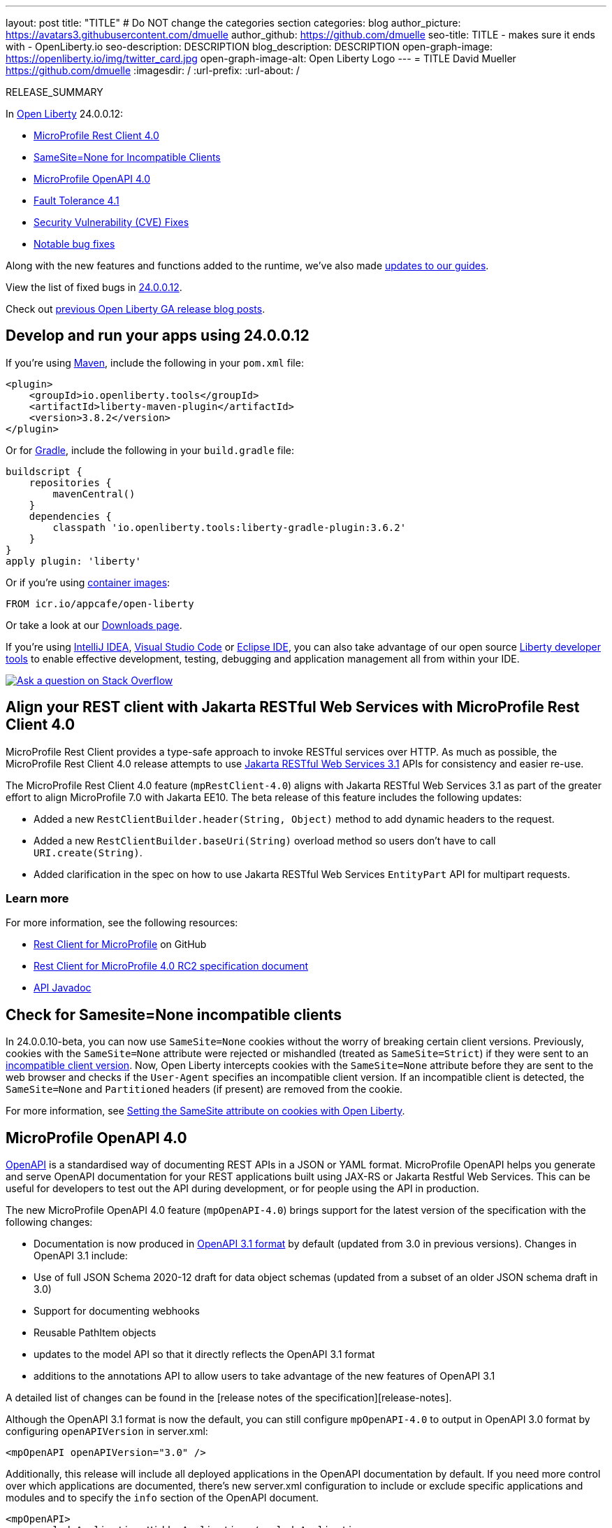 ---
layout: post
title: "TITLE"
# Do NOT change the categories section
categories: blog
author_picture: https://avatars3.githubusercontent.com/dmuelle
author_github: https://github.com/dmuelle
seo-title: TITLE - makes sure it ends with - OpenLiberty.io
seo-description: DESCRIPTION
blog_description: DESCRIPTION
open-graph-image: https://openliberty.io/img/twitter_card.jpg
open-graph-image-alt: Open Liberty Logo
---
= TITLE
David Mueller <https://github.com/dmuelle>
:imagesdir: /
:url-prefix:
:url-about: /
//Blank line here is necessary before starting the body of the post.

// // // // // // // //
// In the preceding section:
// Do not insert any blank lines between any of the lines.
// Do not remove or edit the variables on the lines beneath the author name.
//
// "open-graph-image" is set to OL logo. Whenever possible update this to a more appropriate/specific image (For example if present a image that is being used in the post). However, it
// can be left empty which will set it to the default
//
// "open-graph-image-alt" is a description of what is in the image (not a caption). When changing "open-graph-image" to
// a custom picture, you must provide a custom string for "open-graph-image-alt".
//
// Replace TITLE with the blog post title eg: MicroProfile 3.3 is now available on Open Liberty 20.0.0.4
// Replace dmuelle with your GitHub username eg: lauracowen
// Replace DESCRIPTION with a short summary (~60 words) of the release (a more succinct version of the first paragraph of the post).
// Replace David Mueller with your name as you'd like it to be displayed, eg: Laura Cowen
//
// Example post: 2020-04-09-microprofile-3-3-open-liberty-20004.adoc
//
// If adding image into the post add :
// -------------------------
// [.img_border_light]
// image::img/blog/FILE_NAME[IMAGE CAPTION ,width=70%,align="center"]
// -------------------------
// "[.img_border_light]" = This adds a faint grey border around the image to make its edges sharper. Use it around screenshots but not
// around diagrams. Then double check how it looks.
// There is also a "[.img_border_dark]" class which tends to work best with screenshots that are taken on dark
// backgrounds.
// Change "FILE_NAME" to the name of the image file. Also make sure to put the image into the right folder which is: img/blog
// change the "IMAGE CAPTION" to a couple words of what the image is
// // // // // // // //

RELEASE_SUMMARY

// // // // // // // //
// In the preceding section:
// Leave any instances of `tag::xxxx[]` or `end:xxxx[]` as they are.
//
// Replace RELEASE_SUMMARY with a short paragraph that summarises the release. Start with the lead feature but also summarise what else is new in the release. You will agree which will be the lead feature with the reviewers so you can just leave a placeholder here until after the initial review.
// // // // // // // //

// // // // // // // //
// Replace the following throughout the document:
//   Replace 24.0.0.12 with the version number of Open Liberty, eg: 22.0.0.2
//   Replace 240012 with the version number of Open Liberty wihtout the periods, eg: 22002
// // // // // // // //

In link:{url-about}[Open Liberty] 24.0.0.12:

* <<SUB_TAG_0, MicroProfile Rest Client 4.0>>
* <<SUB_TAG_1, SameSite=None for Incompatible Clients>>
* <<SUB_TAG_2, MicroProfile OpenAPI 4.0>>
* <<SUB_TAG_3, Fault Tolerance 4.1>>
* <<CVEs, Security Vulnerability (CVE) Fixes>>
* <<bugs, Notable bug fixes>>


// // // // // // // //
// If there were updates to guides since last release, keep the following, otherwise remove section.
// // // // // // // //
Along with the new features and functions added to the runtime, we’ve also made <<guides, updates to our guides>>.

// // // // // // // //
// In the preceding section:
// Replace the TAG_X with a short label for the feature in lower-case, eg: mp3
// Replace the FEATURE_1_HEADING with heading the feature section, eg: MicroProfile 3.3
// Where the updates are grouped as sub-headings under a single heading
//   (eg all the features in a MicroProfile release), provide sub-entries in the list;
//   eg replace SUB_TAG_1 with mpr, and SUB_FEATURE_1_HEADING with
//   Easily determine HTTP headers on outgoing requests (MicroProfile Rest Client 1.4)
// // // // // // // //

View the list of fixed bugs in link:https://github.com/OpenLiberty/open-liberty/issues?q=label%3Arelease%3A240012+label%3A%22release+bug%22[24.0.0.12].

Check out link:{url-prefix}/blog/?search=release&search!=beta[previous Open Liberty GA release blog posts].


[#run]

// // // // // // // //
// LINKS
//
// OpenLiberty.io site links:
// link:{url-prefix}/guides/maven-intro.html[Maven]
//
// Off-site links:
//link:https://openapi-generator.tech/docs/installation#jar[Download Instructions]
//
// IMAGES
//
// Place images in ./img/blog/
// Use the syntax:
// image::/img/blog/log4j-rhocp-diagrams/current-problem.png[Logging problem diagram,width=70%,align="center"]
// // // // // // // //

== Develop and run your apps using 24.0.0.12

If you're using link:{url-prefix}/guides/maven-intro.html[Maven], include the following in your `pom.xml` file:

[source,xml]
----
<plugin>
    <groupId>io.openliberty.tools</groupId>
    <artifactId>liberty-maven-plugin</artifactId>
    <version>3.8.2</version>
</plugin>
----

Or for link:{url-prefix}/guides/gradle-intro.html[Gradle], include the following in your `build.gradle` file:

[source,gradle]
----
buildscript {
    repositories {
        mavenCentral()
    }
    dependencies {
        classpath 'io.openliberty.tools:liberty-gradle-plugin:3.6.2'
    }
}
apply plugin: 'liberty'
----
// // // // // // // //
// In the preceding section:
// Replace the Maven `3.8.2` with the latest version of the plugin: https://search.maven.org/artifact/io.openliberty.tools/liberty-maven-plugin
// Replace the Gradle `3.6.2` with the latest version of the plugin: https://search.maven.org/artifact/io.openliberty.tools/liberty-gradle-plugin
// TODO: Update GHA to automatically do the above.  If the maven.org is problematic, then could fallback to using the GH Releases for the plugins
// // // // // // // //

Or if you're using link:{url-prefix}/docs/latest/container-images.html[container images]:

[source]
----
FROM icr.io/appcafe/open-liberty
----

Or take a look at our link:{url-prefix}/start/[Downloads page].

If you're using link:https://plugins.jetbrains.com/plugin/14856-liberty-tools[IntelliJ IDEA], link:https://marketplace.visualstudio.com/items?itemName=Open-Liberty.liberty-dev-vscode-ext[Visual Studio Code] or link:https://marketplace.eclipse.org/content/liberty-tools[Eclipse IDE], you can also take advantage of our open source link:https://openliberty.io/docs/latest/develop-liberty-tools.html[Liberty developer tools] to enable effective development, testing, debugging and application management all from within your IDE.

[link=https://stackoverflow.com/tags/open-liberty]
image::img/blog/blog_btn_stack.svg[Ask a question on Stack Overflow, align="center"]

// // // // DO NOT MODIFY THIS COMMENT BLOCK <GHA-BLOG-TOPIC> // // // //
// Blog issue: https://github.com/OpenLiberty/open-liberty/issues/30263
// Contact/Reviewer: jim-krueger
// // // // // // // //
[#SUB_TAG_0]
== Align your REST client with Jakarta RESTful Web Services with MicroProfile Rest Client 4.0

MicroProfile Rest Client provides a type-safe approach to invoke RESTful services over HTTP. As much as possible, the MicroProfile Rest Client 4.0 release attempts to use link:https://jakarta.ee/specifications/restful-ws/3.1/[Jakarta RESTful Web Services 3.1] APIs for consistency and easier re-use.

The MicroProfile Rest Client 4.0 feature (`mpRestClient-4.0`) aligns with Jakarta RESTful Web Services 3.1 as part of the greater effort to align MicroProfile 7.0 with Jakarta EE10. The beta release of this feature includes the following updates:

* Added a new `RestClientBuilder.header(String, Object)` method to add dynamic headers to the request.
* Added a new `RestClientBuilder.baseUri(String)` overload method so users don't have to call `URI.create(String)`.
* Added clarification in the spec on how to use Jakarta RESTful Web Services `EntityPart` API for multipart requests.

=== Learn more

For more information, see the following resources:

* link:https://github.com/eclipse/microprofile-rest-client[Rest Client for MicroProfile] on GitHub
* link:https://download.eclipse.org/microprofile/microprofile-rest-client-4.0-RC2/microprofile-rest-client-spec-4.0-RC2.html[Rest Client for MicroProfile 4.0 RC2 specification document]
* link:http://download.eclipse.org/microprofile/microprofile-rest-client-4.0-RC2/apidocs/[API Javadoc]




// DO NOT MODIFY THIS LINE. </GHA-BLOG-TOPIC>

// // // // DO NOT MODIFY THIS COMMENT BLOCK <GHA-BLOG-TOPIC> // // // //
// Blog issue: https://github.com/OpenLiberty/open-liberty/issues/30255
// Contact/Reviewer: volosied,pnicolucci
// // // // // // // //
[#SUB_TAG_1]
== Check for Samesite=None incompatible clients

In 24.0.0.10-beta, you can now use `SameSite=None` cookies without the worry of breaking certain client versions. Previously, cookies with the `SameSite=None` attribute were rejected or mishandled (treated as `SameSite=Strict`) if they were sent to an link:https://www.chromium.org/updates/same-site/incompatible-clients/[incompatible client version]. Now, Open Liberty intercepts cookies with the `SameSite=None` attribute before they are sent to the web browser and checks if the `User-Agent` specifies an incompatible client version. If an incompatible client is detected, the `SameSite=None` and `Partitioned` headers (if present) are removed from the cookie.

For more information, see link:{url-prefix}/blog/2020/03/25/set-samesite-attribute-cookies-liberty.html[Setting the SameSite attribute on cookies with Open Liberty].
// DO NOT MODIFY THIS LINE. </GHA-BLOG-TOPIC>

// // // // DO NOT MODIFY THIS COMMENT BLOCK <GHA-BLOG-TOPIC> // // // //
// Blog issue: https://github.com/OpenLiberty/open-liberty/issues/30139
// Contact/Reviewer: Azquelt
// // // // // // // //
[#SUB_TAG_2]
== MicroProfile OpenAPI 4.0


link:https://www.openapis.org/[OpenAPI] is a standardised way of documenting REST APIs in a JSON or YAML format. MicroProfile OpenAPI helps you generate and serve OpenAPI documentation for your REST applications built using JAX-RS or Jakarta Restful Web Services. This can be useful for developers to test out the API during development, or for people using the API in production.

The new MicroProfile OpenAPI 4.0 feature (`mpOpenAPI-4.0`) brings support for the latest version of the specification with the following changes:

- Documentation is now produced in link:https://spec.openapis.org/oas/v3.1.0.html[OpenAPI 3.1 format] by default (updated from 3.0 in previous versions). Changes in OpenAPI 3.1 include:
  - Use of full JSON Schema 2020-12 draft for data object schemas (updated from a subset of an older JSON schema draft in 3.0)
  - Support for documenting webhooks
  - Reusable PathItem objects
- updates to the model API so that it directly reflects the OpenAPI 3.1 format
- additions to the annotations API to allow users to take advantage of the new features of OpenAPI 3.1

A detailed list of changes can be found in the [release notes of the specification][release-notes].

Although the OpenAPI 3.1 format is now the default, you can still configure `mpOpenAPI-4.0` to output in OpenAPI 3.0 format by configuring `openAPIVersion` in server.xml:

[source.xml]
----
<mpOpenAPI openAPIVersion="3.0" />
----

Additionally, this release will include all deployed applications in the OpenAPI documentation by default. If you need more control over which applications are documented, there's new server.xml configuration to include or exclude specific applications and modules and to specify the `info` section of the OpenAPI document.

[source.xml]
----
<mpOpenAPI>
    <excludeApplication>HiddenApplication</excludeApplication>
    <excludeModule>myApp/adminModule</excludeModule>
    <info version="1.5"
          title="Foo API" />
</mpOpenAPI>
----

More information on these options is available in the [reference documentation][config-doc].

To start using the MicroProfile OpenAPI 4.0 feature, enable it in your server.xml and deploy one or more applications developed using Jakarta RESTful Web Services:

[source.xml]
----
<featureManager>
    <feature>mpOpenAPI-4.0</feature>
</featureManager>
----

Then you can view the generated OpenAPI document. On a local development server this will be at `http://localhost:9080/openapi` and a UI is available to view the documentation in a more human-readable way at `http://localhost:9080/openapi/ui`.

Further resources:

- You can read more detail about the changes in MicroProfile OpenAPI 4.0 in the [specification][spec] and [API Javadoc][javadoc].
- You can learn more about how to use MicroProfile OpenAPI from our [documentation][docs] and [guide][guide].

[release-notes]: https://download.eclipse.org/microprofile/microprofile-open-api-4.0.2/microprofile-openapi-spec-4.0.2.html#release_notes_40
[multi-app]: https://openliberty.io/docs/latest/documentation-openapi.html#multi-module
[spec]: https://download.eclipse.org/microprofile/microprofile-open-api-4.0.2/microprofile-openapi-spec-4.0.2.html
[javadoc]: https://download.eclipse.org/microprofile/microprofile-open-api-4.0.2/apidocs/
[docs]: https://openliberty.io/docs/latest/documentation-openapi.html
[guide]: https://openliberty.io/guides/microprofile-openapi.html
[config-doc]: https://openliberty.io/docs/latest/reference/config/mpOpenAPI.html


// DO NOT MODIFY THIS LINE. </GHA-BLOG-TOPIC>

// // // // DO NOT MODIFY THIS COMMENT BLOCK <GHA-BLOG-TOPIC> // // // //
// Blog issue: https://github.com/OpenLiberty/open-liberty/issues/29861
// Contact/Reviewer: benjamin-confino
// // // // // // // //
[#SUB_TAG_3]
== Integrate fault tolerance and OpenTelemetry with MicroProfile Fault Tolerance 4.1

link:{url-prefix}/docs/latest/fault-tolerance.html[MicroProfile Fault Tolerance] helps you easily identify and mitigate failures in your code. It provides annotations that you can add to methods to use bulkhead, circuit breaker, retry, timeout, and fallback strategies.

The new `mpFaultTolerance-4.1` feature integrates with the `mpTelemetry-2.0` feature, so that Fault Tolerance can export metric data to OpenTelemetry. With this change, and other changes in `mpTelemetry-2.0`, you can simplify the configuration and management of your application observability by using OpenTelemetry as the single source for logging, metrics, and tracing.

To enable this functionality, enable `mpFaultTolerance-4.1` and `mpTelemetry-2.0` in your `server.xml` file and then link:{url-prefix}/docs/latest/microprofile-telemetry.html[configure mpTelemetry-2.0 to export metrics]. The following examples show a minimal configuration for OpenTelemetry to export to your `messages.log` file and a class that generates Fault Tolerance metrics (it must be accessed as a CDI bean).

=== server.xml file configuration

[source,xml]
----
<featureManager>
  <feature>mpFaultTolerance-4.1</feature>
  <feature>mpTelemetry-2.0</feature>
</featureManager>
----

=== bootstrap.properties file configuration

The following example configures OpenTelemetry to only output metrics to the `messages.log` file.
It also sets a very low interval for exporting metrics so you can see the results quickly.

[source,xml]
----
otel.sdk.disabled=false
otel.metrics.exporter=logging
otel.logs.exporter=none
otel.traces.exporter=none
otel.metric.export.interval=500
----

=== Example application class

Ensure that this class is injected as a CDI bean and invoked by the user in whatever way you prefer.

[source,xml]
----
import org.eclipse.microprofile.faulttolerance.Retry;
import jakarta.enterprise.context.ApplicationScoped;

@ApplicationScoped
public class ExampleClass {

    @Retry
    public int exampleMethod(String name) {
        return 1;
    }
}
----

=== Learn more

You can read more details about the changes in the new version in the link:https://download.eclipse.org/microprofile/microprofile-fault-tolerance-4.1-RC2/microprofile-fault-tolerance-spec-4.1-RC2.html[Microprofile Fault Tolerance 4.1 RC2 specification] and link:https://download.eclipse.org/microprofile/microprofile-fault-tolerance-4.1-RC2/apidocs/[API Javadoc].

You can learn more about how to use MicroProfile Fault Tolerance from our link:https://openliberty.io/docs/latest/fault-tolerance.html[documentation] and link:https://openliberty.io/guides/#fault_tolerance[guides].

// DO NOT MODIFY THIS LINE. </GHA-BLOG-TOPIC>


For more details, check the LINK[LINK_DESCRIPTION].

// // // // // // // //
// In the preceding section:
// Replace TAG_X/SUB_TAG_X with the given tag of your secton from the contents list
// Replace SUB_FEATURE_TITLE/FEATURE_X_TITLE with the given title from the contents list
// Replace FEATURE with the feature name for the server.xml file e.g. mpHealth-1.4
// Replace LINK with the link for extra information given for the feature
// Replace LINK_DESCRIPTION with a readable description of the information
// // // // // // // //

[#CVEs]
== Security vulnerability (CVE) fixes in this release
[cols="5*"]
|===
|CVE |CVSS Score |Vulnerability Assessment |Versions Affected |Notes

|Link[CVE-XXXX-XXXXX]
|Score
|vulnerability
|Affected versions
|Affected Features and other notes
|===
// // // // // // // //
// In the preceding section:
// If there were any CVEs addressed in this release, fill out the table.  For the information, reference https://github.com/OpenLiberty/docs/blob/draft/modules/ROOT/pages/security-vulnerabilities.adoc.  If it has not been updated for this release, reach out to Kristen Clarke or Michal Broz.
// Note: When linking to features, use the
// `link:{url-prefix}/docs/latest/reference/feature/someFeature-1.0.html[Some Feature 1.0]` format and
// NOT what security-vulnerabilities.adoc does (feature:someFeature-1.0[])
//
// If there are no CVEs fixed in this release, replace the table with:
// "There are no security vulnerability fixes in Open Liberty [24.0.0.12]."
// // // // // // // //
For a list of past security vulnerability fixes, reference the link:{url-prefix}/docs/latest/security-vulnerabilities.html[Security vulnerability (CVE) list].


[#bugs]
== Notable bugs fixed in this release


We’ve spent some time fixing bugs. The following sections describe just some of the issues resolved in this release. If you’re interested, here’s the  link:https://github.com/OpenLiberty/open-liberty/issues?q=label%3Arelease%3A240012+label%3A%22release+bug%22[full list of bugs fixed in 24.0.0.12].

* link:https://github.com/OpenLiberty/open-liberty/issues/30194[RestfulWS ClientBuilder.keyStore() and ClientBuilder.trustStore() methods are ignored in EE9+]
+
RESTful Web Services `ClientBuilder.keyStore()` and `ClientBuilder.trustStore()` methods are ignored in EE9+

* link:https://github.com/OpenLiberty/open-liberty/issues/30089[IBM WebSphere Application Server Liberty is vulnerable to a denial of service due to GraphQL Java (CVE-2024-40094 CVSS 5.3)]
+

* link:https://github.com/OpenLiberty/open-liberty/issues/30027[Adjust AuthUtil to Handle Missing Trailing Whitespace]
+

* link:https://github.com/OpenLiberty/open-liberty/issues/30018[featureUtiliy doesn't connect to proxy when set with environment variable]
+
featureUtility doesn't connect to proxy when it's set through environment variable.

* link:https://github.com/OpenLiberty/open-liberty/issues/29988[Classloader issue when @Context injecting implementation provided by the application]
+
The following exception can occur whenever an application provided implementation for an `@Context` injection is in a resource class:
+
`[11/6/24, 12:56:44:706 CST] 0000006d g.jboss.resteasy.core.providerfactory.DefaultExceptionMapper E RESTEASY002375: Error processing request GET /CustomSecurityContext/CustomSecurityContextResource/GetCustom - com.ibm.ws.jaxrs.fat.customsecuritycontext.CustomSecurityContextResource.requestCustomSecurityInfo
java.lang.IllegalArgumentException: com.ibm.ws.jaxrs.fat.customsecuritycontext.filter.WrapperIntf referenced from a method is not visible from class loader: org.eclipse.osgi.internal.loader.EquinoxClassLoader @501ed359
	at java.base/java.lang.reflect.Proxy$ProxyBuilder.ensureVisible(Proxy.java:881)
	at java.base/java.lang.reflect.Proxy$ProxyBuilder.validateProxyInterfaces(Proxy.java:707)
	at java.base/java.lang.reflect.Proxy$ProxyBuilder.<init>(Proxy.java:635)
	at java.base/java.lang.reflect.Proxy.lambda$getProxyConstructor$1(Proxy.java:440)
	at java.base/jdk.internal.loader.AbstractClassLoaderValue$Memoizer.get(AbstractClassLoaderValue.java:329)
	at java.base/jdk.internal.loader.AbstractClassLoaderValue.computeIfAbsent(AbstractClassLoaderValue.java:205)
	at java.base/java.lang.reflect.Proxy.getProxyConstructor(Proxy.java:438)
	at java.base/java.lang.reflect.Proxy.newProxyInstance(Proxy.java:1034)
	at org.jboss.resteasy.core.ContextParameterInjector.createProxy(ContextParameterInjector.java:233)
	at org.jboss.resteasy.core.ContextParameterInjector.inject(ContextParameterInjector.java:108)
	at org.jboss.resteasy.core.PropertyInjectorImpl.inject(PropertyInjectorImpl.java:135)
	at org.jboss.resteasy.cdi.JaxrsInjectionTarget.inject(JaxrsInjectionTarget.java:71)
	at org.jboss.weld.bean.ManagedBean.create(ManagedBean.java:165)
	at org.jboss.weld.contexts.AbstractContext.get(AbstractContext.java:96)
	at org.jboss.weld.bean.ContextualInstanceStrategy$DefaultContextualInstanceStrategy.get(ContextualInstanceStrategy.java:104)
	at org.jboss.weld.bean.ContextualInstanceStrategy$CachingContextualInstanceStrategy.get(ContextualInstanceStrategy.java:182)
	at org.jboss.weld.bean.ContextualInstance.get(ContextualInstance.java:50)
	at org.jboss.weld.bean.proxy.ContextBeanInstance.getInstance(ContextBeanInstance.java:101)
	at org.jboss.weld.bean.proxy.ProxyMethodHandler.getInstance(ProxyMethodHandler.java:136)
	at com.ibm.ws.jaxrs.fat.customsecuritycontext.CustomSecurityContextResource$Proxy$_$$_WeldClientProxy.requestCustomSecurityInfo(Unknown Source)
	at java.base/jdk.internal.reflect.DirectMethodHandleAccessor.invoke(DirectMethodHandleAccessor.java:103)
	at java.base/java.lang.reflect.Method.invoke(Method.java:580)
	at org.jboss.resteasy.core.MethodInjectorImpl.invoke(MethodInjectorImpl.java:154)
	at org.jboss.resteasy.core.MethodInjectorImpl.invoke(MethodInjectorImpl.java:118)
	at org.jboss.resteasy.core.ResourceMethodInvoker.internalInvokeOnTarget(ResourceMethodInvoker.java:560)
	at org.jboss.resteasy.core.ResourceMethodInvoker.invokeOnTargetAfterFilter(ResourceMethodInvoker.java:452)
	at org.jboss.resteasy.core.ResourceMethodInvoker.lambda$invokeOnTarget$2(ResourceMethodInvoker.java:413)
	at org.jboss.resteasy.core.interception.jaxrs.PreMatchContainerRequestContext.filter(PreMatchContainerRequestContext.java:397)
	at org.jboss.resteasy.core.ResourceMethodInvoker.invokeOnTarget(ResourceMethodInvoker.java:415)
	at org.jboss.resteasy.core.ResourceMethodInvoker.invoke(ResourceMethodInvoker.java:378)
	at org.jboss.resteasy.core.ResourceMethodInvoker.invoke(ResourceMethodInvoker.java:356)
	at org.jboss.resteasy.core.ResourceMethodInvoker.invoke(ResourceMethodInvoker.java:70)
	at org.jboss.resteasy.core.SynchronousDispatcher.invoke(SynchronousDispatcher.java:429)
	at org.jboss.resteasy.core.SynchronousDispatcher.lambda$invoke$4(SynchronousDispatcher.java:240)
	at org.jboss.resteasy.core.SynchronousDispatcher.lambda$preprocess$0(SynchronousDispatcher.java:154)
	at org.jboss.resteasy.core.interception.jaxrs.PreMatchContainerRequestContext.filter(PreMatchContainerRequestContext.java:397)
	at org.jboss.resteasy.core.SynchronousDispatcher.preprocess(SynchronousDispatcher.java:157)
	at org.jboss.resteasy.core.SynchronousDispatcher.invoke(SynchronousDispatcher.java:229)
	at org.jboss.resteasy.plugins.server.servlet.ServletContainerDispatcher.service(ServletContainerDispatcher.java:245)
	at org.jboss.resteasy.plugins.server.servlet.HttpServletDispatcher.service(HttpServletDispatcher.java:55)
	at org.jboss.resteasy.plugins.server.servlet.HttpServletDispatcher.service(HttpServletDispatcher.java:51)
	at jakarta.servlet.http.HttpServlet.service(HttpServlet.java:723)
	at com.ibm.ws.webcontainer.servlet.ServletWrapper.service(ServletWrapper.java:1266)
	at com.ibm.ws.webcontainer.servlet.ServletWrapper.handleRequest(ServletWrapper.java:754)
	at com.ibm.ws.webcontainer.servlet.ServletWrapper.handleRequest(ServletWrapper.java:451)
	at com.ibm.ws.webcontainer.filter.WebAppFilterChain.invokeTarget(WebAppFilterChain.java:197)
	at com.ibm.ws.webcontainer.filter.WebAppFilterChain.doFilter(WebAppFilterChain.java:100)
	at com.ibm.ws.security.jaspi.JaspiServletFilter.doFilter(JaspiServletFilter.java:58)
	at com.ibm.ws.webcontainer.filter.FilterInstanceWrapper.doFilter(FilterInstanceWrapper.java:203)
	at com.ibm.ws.webcontainer.filter.WebAppFilterChain.doFilter(WebAppFilterChain.java:93)
	at com.ibm.ws.webcontainer.filter.WebAppFilterManager.doFilter(WebAppFilterManager.java:1069)
	at com.ibm.ws.webcontainer.filter.WebAppFilterManager.invokeFilters(WebAppFilterManager.java:1260)
	at com.ibm.ws.webcontainer.webapp.WebApp.handleRequest(WebApp.java:5096)
	at com.ibm.ws.webcontainer.osgi.DynamicVirtualHost$2.handleRequest(DynamicVirtualHost.java:328)
	at com.ibm.ws.webcontainer.WebContainer.handleRequest(WebContainer.java:1047)
	at com.ibm.ws.webcontainer.osgi.DynamicVirtualHost$2.run(DynamicVirtualHost.java:293)
	at com.ibm.ws.http.dispatcher.internal.channel.HttpDispatcherLink$TaskWrapper.run(HttpDispatcherLink.java:1260)
	at com.ibm.ws.http.dispatcher.internal.channel.HttpDispatcherLink.wrapHandlerAndExecute(HttpDispatcherLink.java:476)
	at com.ibm.ws.http.dispatcher.internal.channel.HttpDispatcherLink.ready(HttpDispatcherLink.java:435)
	at com.ibm.ws.http.channel.internal.inbound.HttpInboundLink.handleDiscrimination(HttpInboundLink.java:569)
	at com.ibm.ws.http.channel.internal.inbound.HttpInboundLink.handleNewRequest(HttpInboundLink.java:503)
	at com.ibm.ws.http.channel.internal.inbound.HttpInboundLink.processRequest(HttpInboundLink.java:363)
	at com.ibm.ws.http.channel.internal.inbound.HttpInboundLink.ready(HttpInboundLink.java:330)
	at com.ibm.ws.tcpchannel.internal.NewConnectionInitialReadCallback.sendToDiscriminators(NewConnectionInitialReadCallback.java:169)
	at com.ibm.ws.tcpchannel.internal.NewConnectionInitialReadCallback.complete(NewConnectionInitialReadCallback.java:77)
	at com.ibm.ws.tcpchannel.internal.WorkQueueManager.requestComplete(WorkQueueManager.java:516)
	at com.ibm.ws.tcpchannel.internal.WorkQueueManager.attemptIO(WorkQueueManager.java:586)
	at com.ibm.ws.tcpchannel.internal.WorkQueueManager.workerRun(WorkQueueManager.java:970)
	at com.ibm.ws.tcpchannel.internal.WorkQueueManager$Worker.run(WorkQueueManager.java:1059)
	at com.ibm.ws.threading.internal.ExecutorServiceImpl$RunnableWrapper.run(ExecutorServiceImpl.java:298)
	at java.base/java.util.concurrent.ThreadPoolExecutor.runWorker(ThreadPoolExecutor.java:1144)
	at java.base/java.util.concurrent.ThreadPoolExecutor$Worker.run(ThreadPoolExecutor.java:642)
	at java.base/java.lang.Thread.run(Thread.java:1583)
`

* link:https://github.com/OpenLiberty/open-liberty/issues/29915[webAppSecurity does not audit partitionedCookie changes]
+

Changes to the webAppSecurity element are logged.  For example, changes to sameSiteCookie will log:
----
[AUDIT   ] CWWKS9112A: The web application security settings have changed. The following properties were modified: sameSiteCookie=Lax
[AUDIT   ] CWWKS9112A: The web application security settings have changed. The following properties were modified: sameSiteCookie=Strict
----
+
However, if partitionedCookie is modified, liberty will log an **empty string** instead:
----
[AUDIT   ] CWWKS9112A: The web application security settings have changed. The following properties were modified:
----
+
The internal configAttributes  map is used for tracking changes between  _webAppSecurity_ configuration updates.  The _partitionedCookie_ key was not added to this map since it was beta guarded.

* link:https://github.com/OpenLiberty/open-liberty/issues/29903[Header element child elements are misleadingly called attributes in metatype descriptions]
+

The metatype descriptions for several child elements of the `headers` configuration element are mislabeled as "attributes". This leads to confusion wheh users try to use attribute syntax to declare the elements, instead of element syntax.
+
These metatype descriptions are used to build the docs on the Open Liberty website but the descritpions need to be fixed at the source rather than in the generated docs. The source for these descriptions is:
+
[open-liberty](https://github.com/OpenLiberty/open-liberty/tree/integration)/[dev](https://github.com/OpenLiberty/open-liberty/tree/integration/dev)/[com.ibm.ws.transport.http](https://github.com/OpenLiberty/open-liberty/tree/integration/dev/com.ibm.ws.transport.http)/[resources](https://github.com/OpenLiberty/open-liberty/tree/integration/dev/com.ibm.ws.transport.http/resources)/[OSGI-INF](https://github.com/OpenLiberty/open-liberty/tree/integration/dev/com.ibm.ws.transport.http/resources/OSGI-INF)/[l10n](https://github.com/OpenLiberty/open-liberty/tree/integration/dev/com.ibm.ws.transport.http/resources/OSGI-INF/l10n)
/metatype.properties
+

* link:https://github.com/OpenLiberty/open-liberty/issues/29868[FeatureManager failed to install versionless features from server.xml]
+
Failed to install features by server.xml with versionless features
----
CWWKF0004E: An unknown exception occurred while installing or removing features. Exception: java.lang.NullPointerException: Cannot invoke "com.ibm.ws.kernel.feature.provisioning.ProvisioningFeatureDefinition.getVisibility()" because "versionedFeatureDef" is null
----

* link:https://github.com/OpenLiberty/open-liberty/issues/29802[The Gitter link in the default page returns 404]
+

* link:https://github.com/OpenLiberty/open-liberty/issues/29693[Liberty server hangs during shutdown with thread stuck in TxTMHelper.shutdown]
+

* link:https://github.com/OpenLiberty/open-liberty/issues/28987[Provide configuration attribute to allow checked exceptions from @Transactional interceptor]
+


// // // // // // // //
// In the preceding section:
// For this section ask either Michal Broz or Tom Evans or the #openliberty-release-blog channel for Notable bug fixes in this release.
// Present them as a list in the order as provided, linking to the issue and providing a short description of the bug and the resolution.
// If the issue on Github is missing any information, leave a comment in the issue along the lines of:
// "@[issue_owner(s)] please update the description of this `release bug` using the [bug report template](https://github.com/OpenLiberty/open-liberty/issues/new?assignees=&labels=release+bug&template=bug_report.md&title=)"
// Feel free to message the owner(s) directly as well, especially if no action has been taken by them.
// For inspiration about how to write this section look at previous blogs e.g- 20.0.0.10 or 21.0.0.12 (https://openliberty.io/blog/2021/11/26/jakarta-ee-9.1.html#bugs)
// // // // // // // //


// // // // // // // //
// If there were updates to guides since last release, keep the following, otherwise remove section.
// Check with Gilbert Kwan, otherwise Michal Broz or YK Chang
// // // // // // // //
[#guides]
== New and updated guides since the previous release
As Open Liberty features and functionality continue to grow, we continue to add link:https://openliberty.io/guides/?search=new&key=tag[new guides to openliberty.io] on those topics to make their adoption as easy as possible.  Existing guides also receive updates to address any reported bugs/issues, keep their content current, and expand what their topic covers.

// // // // // // // //
// In the following section, list any new guides, or changes/updates to existing guides.
// The following is an example of how the list can be structured (similar to the bugs section):
// * link:{url-prefix}/guides/[new/updated guide].html[Guide Title]
//  ** Description of the guide or the changes made to the guide.
// // // // // // // //


== Get Open Liberty 24.0.0.12 now

Available through <<run,Maven, Gradle, Docker, and as a downloadable archive>>.

